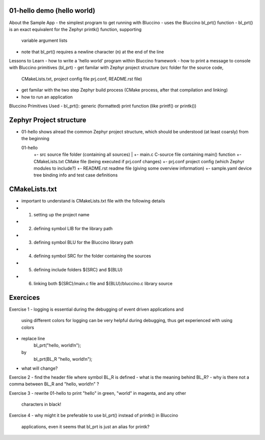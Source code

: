 ================================================================================
01-hello demo (hello world)
================================================================================

About the Sample App
- the simplest program to get running with Bluccino
- uses the Bluccino bl_prt() function
- bl_prt() is an exact equivalent for the Zephyr printk() function, supporting
  variable argument lists
- note that bl_prt() requires a newline character (\n) at the end of the line

Lessons to Learn
- how to write a 'hello world' program within Bluccino framework
- how to print a message to console with Bluccino primitives (bl_prt)
- get familar with Zephyr project structure (src folder for the source code,
  CMakeLists.txt, project config file prj.conf, README.rst file)
- get familar with the two step Zephyr build process (CMake process, after that
  compilation and linking)
- how to run an application

Bluccino Primitives Used
- bl_prt(): generic (formatted) print function (like printf() or printk())

================================================================================
Zephyr Project structure
================================================================================

- 01-hello shows alread the common Zephyr project structure, which should be
  understood (at least coarsly) from the beginning

  01-hello
     +- src                  source file folder (containing all sources)
     |  +- main.c            C-source file containing main() function
     +- CMakeLists.txt       CMake file (being executed if prj.conf changes)
     +- prj.conf             project config (which Zephyr modules to include?)
     +- README.rst           readme file (giving some overview information)
     +- sample.yaml          device tree binding info and test case definitions

================================================================================
CMakeLists.txt
================================================================================

- important to understand is CMakeLists.txt file with the following details
- 1) setting up the project name
- 2) defining symbol LIB for the library path
- 3) defining symbol BLU for the Bluccino library path
- 4) defining symbol SRC for the folder containing the sources
- 5) defining include folders ${SRC} and ${BLU}
- 6) linking both ${SRC}/main.c file and ${BLU}/bluccino.c library source

================================================================================
Exercices
================================================================================

Exercise 1
- logging is essential during the debugging of event driven applications and
  using different colors for logging can be very helpful during debugging, thus
  get experienced with using colors
- replace line
     bl_prt("hello, world!\n");
  by
     bl_prt(BL_R "hello, world!\n");
- what will change?

Exercise 2
- find the header file where symbol BL_R is defined
- what is the meaning behind BL_R?
- why is there not a comma between BL_R and "hello, world!\n" ?

Exercise 3
- rewrite 01-hello to print "hello" in green, "world" in magenta, and any other
  characters in black!

Exercise 4
- why might it be preferable to use bl_prt() instead of printk() in Bluccino
  applications, even it seems that bl_prt is just an alias for printk?
